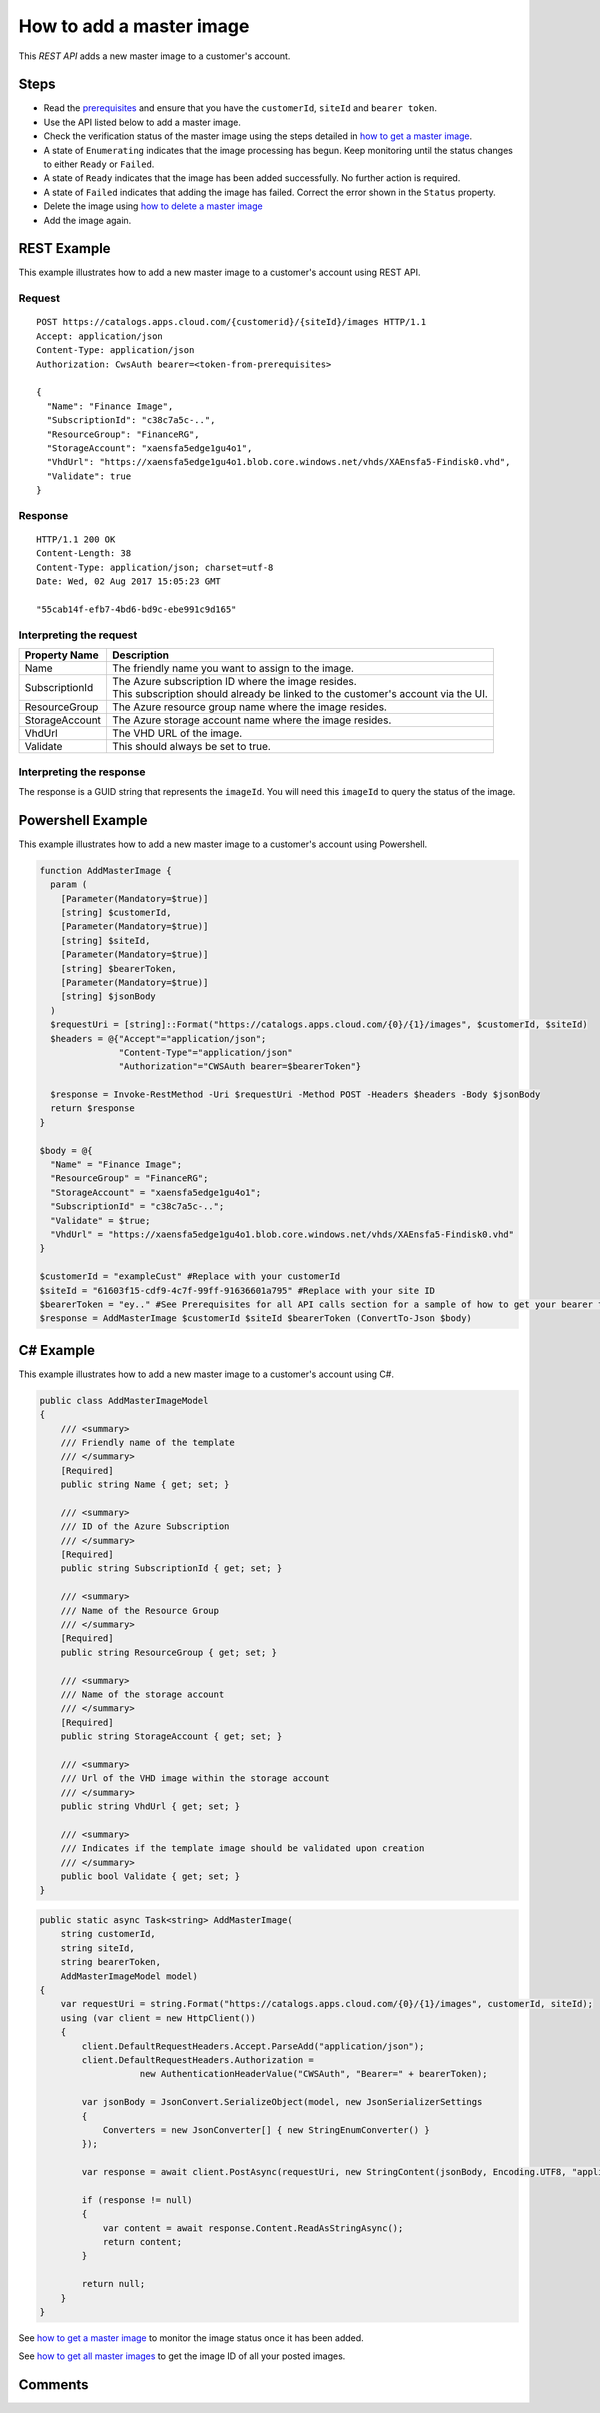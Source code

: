=========================
How to add a master image
=========================

This *REST API* adds a new master image to a customer's account.

Steps
=====
* Read the `prerequisites <prerequisites.html>`_ and ensure that you have the ``customerId``, ``siteId`` and ``bearer token``.
* Use the API listed below to add a master image.
* Check the verification status of the master image using the steps detailed in `how to get a master image <how_to_get_a_master_image.html>`_.
* A state of ``Enumerating`` indicates that the image processing has begun. Keep monitoring until the status changes to either ``Ready`` or ``Failed``.
* A state of ``Ready`` indicates that the image has been added successfully. No further action is required.
* A state of ``Failed`` indicates that adding the image has failed. Correct the error shown in the ``Status`` property.
* Delete the image using `how to delete a master image <how_to_delete_a_master_image.html>`_
* Add the image again.

REST Example
============

This example illustrates how to add a new master image to a customer's account using REST API.

Request
~~~~~~~
::

  POST https://catalogs.apps.cloud.com/{customerid}/{siteId}/images HTTP/1.1
  Accept: application/json
  Content-Type: application/json
  Authorization: CwsAuth bearer=<token-from-prerequisites>
  
  {
    "Name": "Finance Image",
    "SubscriptionId": "c38c7a5c-..",
    "ResourceGroup": "FinanceRG",
    "StorageAccount": "xaensfa5edge1gu4o1",
    "VhdUrl": "https://xaensfa5edge1gu4o1.blob.core.windows.net/vhds/XAEnsfa5-Findisk0.vhd",
    "Validate": true
  }

Response
~~~~~~~~
::

  HTTP/1.1 200 OK
  Content-Length: 38
  Content-Type: application/json; charset=utf-8
  Date: Wed, 02 Aug 2017 15:05:23 GMT
  
  "55cab14f-efb7-4bd6-bd9c-ebe991c9d165"

Interpreting the request
~~~~~~~~~~~~~~~~~~~~~~~~
==================   ================================================================================
Property Name        | Description
==================   ================================================================================
Name                 | The friendly name you want to assign to the image.
SubscriptionId       | The Azure subscription ID where the image resides.
                     | This subscription should already be linked to the customer's account via the UI.
ResourceGroup        | The Azure resource group name where the image resides.
StorageAccount       | The Azure storage account name where the image resides.
VhdUrl               | The VHD URL of the image.
Validate             | This should always be set to true.
==================   ================================================================================

Interpreting the response
~~~~~~~~~~~~~~~~~~~~~~~~~

The response is a GUID string that represents the ``imageId``. You will need this ``imageId`` to query the status of the image.

Powershell Example
==================

This example illustrates how to add a new master image to a customer's account using Powershell.

.. code-block:: powershell

  function AddMasterImage {
    param (
      [Parameter(Mandatory=$true)]
      [string] $customerId,
      [Parameter(Mandatory=$true)]
      [string] $siteId,
      [Parameter(Mandatory=$true)]
      [string] $bearerToken,
      [Parameter(Mandatory=$true)]
      [string] $jsonBody
    )
    $requestUri = [string]::Format("https://catalogs.apps.cloud.com/{0}/{1}/images", $customerId, $siteId)
    $headers = @{"Accept"="application/json";
                 "Content-Type"="application/json"
                 "Authorization"="CWSAuth bearer=$bearerToken"}

    $response = Invoke-RestMethod -Uri $requestUri -Method POST -Headers $headers -Body $jsonBody
    return $response
  }

  $body = @{
    "Name" = "Finance Image";
    "ResourceGroup" = "FinanceRG";
    "StorageAccount" = "xaensfa5edge1gu4o1";
    "SubscriptionId" = "c38c7a5c-..";
    "Validate" = $true;
    "VhdUrl" = "https://xaensfa5edge1gu4o1.blob.core.windows.net/vhds/XAEnsfa5-Findisk0.vhd"
  }
  
  $customerId = "exampleCust" #Replace with your customerId
  $siteId = "61603f15-cdf9-4c7f-99ff-91636601a795" #Replace with your site ID
  $bearerToken = "ey.." #See Prerequisites for all API calls section for a sample of how to get your bearer token
  $response = AddMasterImage $customerId $siteId $bearerToken (ConvertTo-Json $body)

C# Example
==========

This example illustrates how to add a new master image to a customer's account using C#.

.. code-block:: csharp

  public class AddMasterImageModel
  {
      /// <summary>
      /// Friendly name of the template
      /// </summary>
      [Required]
      public string Name { get; set; }

      /// <summary>
      /// ID of the Azure Subscription
      /// </summary>
      [Required]
      public string SubscriptionId { get; set; }

      /// <summary>
      /// Name of the Resource Group
      /// </summary>
      [Required]
      public string ResourceGroup { get; set; }

      /// <summary>
      /// Name of the storage account
      /// </summary>
      [Required]
      public string StorageAccount { get; set; }

      /// <summary>
      /// Url of the VHD image within the storage account
      /// </summary>
      public string VhdUrl { get; set; }

      /// <summary>
      /// Indicates if the template image should be validated upon creation
      /// </summary>
      public bool Validate { get; set; }
  }
  
.. code-block:: csharp

  public static async Task<string> AddMasterImage(
      string customerId,
      string siteId,
      string bearerToken,
      AddMasterImageModel model)
  {   
      var requestUri = string.Format("https://catalogs.apps.cloud.com/{0}/{1}/images", customerId, siteId);
      using (var client = new HttpClient())
      {
          client.DefaultRequestHeaders.Accept.ParseAdd("application/json");
          client.DefaultRequestHeaders.Authorization =
                     new AuthenticationHeaderValue("CWSAuth", "Bearer=" + bearerToken);

          var jsonBody = JsonConvert.SerializeObject(model, new JsonSerializerSettings
          {
              Converters = new JsonConverter[] { new StringEnumConverter() }
          });

          var response = await client.PostAsync(requestUri, new StringContent(jsonBody, Encoding.UTF8, "application/json"));

          if (response != null)
          {
              var content = await response.Content.ReadAsStringAsync();
              return content;
          }

          return null;
      }
  }

See `how to get a master image <how_to_get_a_master_image.html>`_ to monitor the image status once it has been added.

See `how to get all master images <how_to_get_all_master_images.html>`_ to get the image ID of all your posted images.

Comments
========

.. disqus::